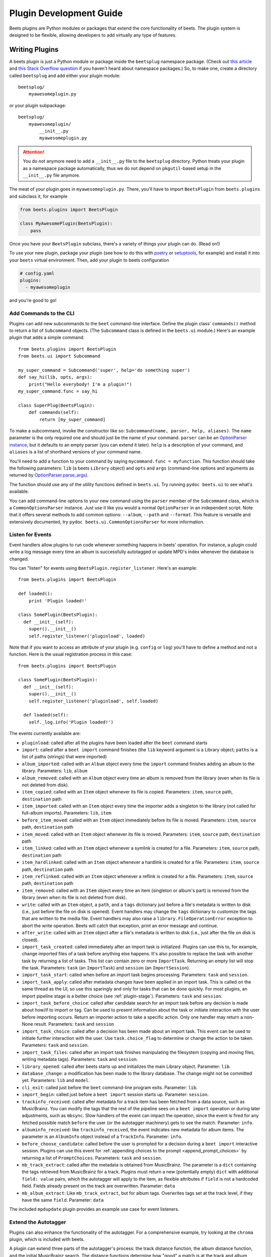 Plugin Development Guide
========================

Beets plugins are Python modules or packages that extend the core functionality
of beets. The plugin system is designed to be flexible, allowing developers to
add virtually any type of features.


.. _writing-plugins:

Writing Plugins
---------------

A beets plugin is just a Python module or package inside the ``beetsplug``
namespace package. (Check out `this article`_ and `this Stack Overflow
question`_ if you haven't heard about namespace packages.) So, to make one,
create a directory called ``beetsplug`` and add either your plugin module::

    beetsplug/
        myawesomeplugin.py

or your plugin subpackage::

    beetsplug/
        myawesomeplugin/
            __init__.py
            myawesomeplugin.py

.. attention::

    You do not anymore need to add a ``__init__.py`` file to the ``beetsplug``
    directory. Python treats your plugin as a namespace package automatically,
    thus we do not depend on ``pkgutil``-based setup in the ``__init__.py``
    file anymore.

The meat of your plugin goes in ``myawesomeplugin.py``. There, you'll have to
import ``BeetsPlugin`` from ``beets.plugins`` and subclass it, for example

.. code-block:: python

    from beets.plugins import BeetsPlugin

    class MyAwesomePlugin(BeetsPlugin):
        pass

Once you have your ``BeetsPlugin`` subclass, there's a variety of things your
plugin can do. (Read on!)

To use your new plugin, package your plugin (see how to do this with `poetry`_
or `setuptools`_, for example) and install it into your ``beets`` virtual
environment. Then, add your plugin to beets configuration

.. code-block:: yaml

    # config.yaml
    plugins:
      - myawesomeplugin

and you're good to go!

.. _this article: https://realpython.com/python-namespace-package/#setting-up-some-namespace-packages
.. _this Stack Overflow question: https://stackoverflow.com/a/27586272/9582674
.. _poetry: https://python-poetry.org/docs/pyproject/#packages
.. _setuptools: https://setuptools.pypa.io/en/latest/userguide/package_discovery.html#finding-simple-packages

.. _add_subcommands:

Add Commands to the CLI
^^^^^^^^^^^^^^^^^^^^^^^

Plugins can add new subcommands to the ``beet`` command-line interface. Define
the plugin class' ``commands()`` method to return a list of ``Subcommand``
objects. (The ``Subcommand`` class is defined in the ``beets.ui`` module.)
Here's an example plugin that adds a simple command::

    from beets.plugins import BeetsPlugin
    from beets.ui import Subcommand

    my_super_command = Subcommand('super', help='do something super')
    def say_hi(lib, opts, args):
        print("Hello everybody! I'm a plugin!")
    my_super_command.func = say_hi

    class SuperPlug(BeetsPlugin):
        def commands(self):
            return [my_super_command]

To make a subcommand, invoke the constructor like so: ``Subcommand(name, parser,
help, aliases)``. The ``name`` parameter is the only required one and should
just be the name of your command. ``parser`` can be an `OptionParser instance`_,
but it defaults to an empty parser (you can extend it later). ``help`` is a
description of your command, and ``aliases`` is a list of shorthand versions of
your command name.

.. _OptionParser instance: https://docs.python.org/library/optparse.html

You'll need to add a function to your command by saying ``mycommand.func =
myfunction``. This function should take the following parameters: ``lib`` (a
beets ``Library`` object) and ``opts`` and ``args`` (command-line options and
arguments as returned by `OptionParser.parse_args`_).

.. _OptionParser.parse_args:
    https://docs.python.org/library/optparse.html#parsing-arguments

The function should use any of the utility functions defined in ``beets.ui``.
Try running ``pydoc beets.ui`` to see what's available.

You can add command-line options to your new command using the ``parser`` member
of the ``Subcommand`` class, which is a ``CommonOptionsParser`` instance. Just
use it like you would a normal ``OptionParser`` in an independent script. Note
that it offers several methods to add common options: ``--album``, ``--path``
and ``--format``. This feature is versatile and extensively documented, try
``pydoc beets.ui.CommonOptionsParser`` for more information.

.. _plugin_events:

Listen for Events
^^^^^^^^^^^^^^^^^

Event handlers allow plugins to run code whenever something happens in beets'
operation. For instance, a plugin could write a log message every time an album
is successfully autotagged or update MPD's index whenever the database is
changed.

You can "listen" for events using ``BeetsPlugin.register_listener``. Here's
an example::

    from beets.plugins import BeetsPlugin

    def loaded():
        print 'Plugin loaded!'

    class SomePlugin(BeetsPlugin):
      def __init__(self):
        super().__init__()
        self.register_listener('pluginload', loaded)

Note that if you want to access an attribute of your plugin (e.g. ``config`` or
``log``) you'll have to define a method and not a function. Here is the usual
registration process in this case::

    from beets.plugins import BeetsPlugin

    class SomePlugin(BeetsPlugin):
      def __init__(self):
        super().__init__()
        self.register_listener('pluginload', self.loaded)

      def loaded(self):
        self._log.info('Plugin loaded!')

The events currently available are:

* ``pluginload``: called after all the plugins have been loaded after the
  ``beet`` command starts

* ``import``: called after a ``beet import`` command finishes (the ``lib``
  keyword argument is a Library object; ``paths`` is a list of paths (strings)
  that were imported)

* ``album_imported``: called with an ``Album`` object every time the ``import``
  command finishes adding an album to the library. Parameters: ``lib``,
  ``album``

* ``album_removed``: called with an ``Album`` object every time an album is
  removed from the library (even when its file is not deleted from disk).

* ``item_copied``: called with an ``Item`` object whenever its file is copied.
  Parameters: ``item``, ``source`` path, ``destination`` path

* ``item_imported``: called with an ``Item`` object every time the importer
  adds a singleton to the library (not called for full-album imports).
  Parameters: ``lib``, ``item``

* ``before_item_moved``: called with an ``Item`` object immediately before its
  file is moved. Parameters: ``item``, ``source`` path, ``destination`` path

* ``item_moved``: called with an ``Item`` object whenever its file is moved.
  Parameters: ``item``, ``source`` path, ``destination`` path

* ``item_linked``: called with an ``Item`` object whenever a symlink is created
  for a file.
  Parameters: ``item``, ``source`` path, ``destination`` path

* ``item_hardlinked``: called with an ``Item`` object whenever a hardlink is
  created for a file.
  Parameters: ``item``, ``source`` path, ``destination`` path

* ``item_reflinked``: called with an ``Item`` object whenever a reflink is
  created for a file.
  Parameters: ``item``, ``source`` path, ``destination`` path

* ``item_removed``: called with an ``Item`` object every time an item (singleton
  or album's part) is removed from the library (even when its file is not
  deleted from disk).

* ``write``: called with an ``Item`` object, a ``path``, and a ``tags``
  dictionary just before a file's metadata is written to disk (i.e.,
  just before the file on disk is opened). Event handlers may change
  the ``tags`` dictionary to customize the tags that are written to the
  media file. Event handlers may also raise a
  ``library.FileOperationError`` exception to abort the write
  operation. Beets will catch that exception, print an error message
  and continue.

* ``after_write``: called with an ``Item`` object after a file's metadata is
  written to disk (i.e., just after the file on disk is closed).

* ``import_task_created``: called immediately after an import task is
  initialized. Plugins can use this to, for example, change imported files of
  a task before anything else happens. It's also possible to replace the task
  with another task by returning a list of tasks. This list can contain zero or
  more ``ImportTask``. Returning an empty list will stop the task.
  Parameters: ``task`` (an ``ImportTask``) and ``session`` (an
  ``ImportSession``).

* ``import_task_start``: called when before an import task begins processing.
  Parameters: ``task`` and ``session``.

* ``import_task_apply``: called after metadata changes have been applied in an
  import task. This is called on the same thread as the UI, so use this
  sparingly and only for tasks that can be done quickly. For most plugins, an
  import pipeline stage is a better choice (see :ref:`plugin-stage`).
  Parameters: ``task`` and ``session``.

* ``import_task_before_choice``: called after candidate search for an import
  task before any decision is made about how/if to import or tag. Can be used
  to present information about the task or initiate interaction with the user
  before importing occurs. Return an importer action to take a specific action.
  Only one handler may return a non-None result.
  Parameters: ``task`` and ``session``

* ``import_task_choice``: called after a decision has been made about an import
  task. This event can be used to initiate further interaction with the user.
  Use ``task.choice_flag`` to determine or change the action to be
  taken. Parameters: ``task`` and ``session``.

* ``import_task_files``: called after an import task finishes manipulating the
  filesystem (copying and moving files, writing metadata tags). Parameters:
  ``task`` and ``session``.

* ``library_opened``: called after beets starts up and initializes the main
  Library object. Parameter: ``lib``.

* ``database_change``: a modification has been made to the library database. The
  change might not be committed yet. Parameters: ``lib`` and ``model``.

* ``cli_exit``: called just before the ``beet`` command-line program exits.
  Parameter: ``lib``.

* ``import_begin``: called just before a ``beet import`` session starts up.
  Parameter: ``session``.

* ``trackinfo_received``: called after metadata for a track item has been
  fetched from a data source, such as MusicBrainz. You can modify the tags
  that the rest of the pipeline sees on a ``beet import`` operation or during
  later adjustments, such as ``mbsync``. Slow handlers of the event can impact
  the operation, since the event is fired for any fetched possible match
  ``before`` the user (or the autotagger machinery) gets to see the match.
  Parameter: ``info``.

* ``albuminfo_received``: like ``trackinfo_received``, the event indicates new
  metadata for album items. The parameter is an ``AlbumInfo`` object instead
  of a ``TrackInfo``.
  Parameter: ``info``.

* ``before_choose_candidate``: called before the user is prompted for a decision
  during a ``beet import`` interactive session. Plugins can use this event for
  :ref:`appending choices to the prompt <append_prompt_choices>` by returning a
  list of ``PromptChoices``. Parameters: ``task`` and ``session``.
* ``mb_track_extract``: called after the metadata is obtained from MusicBrainz.
  The parameter is a ``dict`` containing the tags retrieved from MusicBrainz for
  a track. Plugins must return a new (potentially empty) ``dict`` with
  additional ``field: value`` pairs, which the autotagger will apply to the
  item, as flexible attributes if ``field`` is not a hardcoded field. Fields
  already present on the track are overwritten. Parameter: ``data``
* ``mb_album_extract``: Like ``mb_track_extract``, but for album tags.
  Overwrites tags set at the track level, if they have the same ``field``.
  Parameter: ``data``

The included ``mpdupdate`` plugin provides an example use case for event
listeners.

Extend the Autotagger
^^^^^^^^^^^^^^^^^^^^^

Plugins can also enhance the functionality of the autotagger. For a
comprehensive example, try looking at the ``chroma`` plugin, which is included
with beets.

A plugin can extend three parts of the autotagger's process: the track distance
function, the album distance function, and the initial MusicBrainz search. The
distance functions determine how "good" a match is at the track and album
levels; the initial search controls which candidates are presented to the
matching algorithm. Plugins implement these extensions by implementing four
methods on the plugin class:

* ``track_distance(self, item, info)``: adds a component to the distance
  function (i.e., the similarity metric) for individual tracks. ``item`` is the
  track to be matched (an Item object) and ``info`` is the TrackInfo object
  that is proposed as a match. Should return a ``(dist, dist_max)`` pair
  of floats indicating the distance.

* ``album_distance(self, items, album_info, mapping)``: like the above, but
  compares a list of items (representing an album) to an album-level MusicBrainz
  entry. ``items`` is a list of Item objects; ``album_info`` is an AlbumInfo
  object; and ``mapping`` is a dictionary that maps Items to their corresponding
  TrackInfo objects.

* ``candidates(self, items, artist, album, va_likely)``: given a list of items
  comprised by an album to be matched, return a list of ``AlbumInfo`` objects
  for candidate albums to be compared and matched.

* ``item_candidates(self, item, artist, album)``: given a *singleton* item,
  return a list of ``TrackInfo`` objects for candidate tracks to be compared and
  matched.

* ``album_for_id(self, album_id)``: given an ID from user input or an album's
  tags, return a candidate AlbumInfo object (or None).

* ``track_for_id(self, track_id)``: given an ID from user input or a file's
  tags, return a candidate TrackInfo object (or None).

When implementing these functions, you may want to use the functions from the
``beets.autotag`` and ``beets.autotag.mb`` modules, both of which have
somewhat helpful docstrings.

Read Configuration Options
^^^^^^^^^^^^^^^^^^^^^^^^^^

Plugins can configure themselves using the ``config.yaml`` file. You can read
configuration values in two ways. The first is to use ``self.config`` within
your plugin class. This gives you a view onto the configuration values in a
section with the same name as your plugin's module. For example, if your plugin
is in ``greatplugin.py``, then ``self.config`` will refer to options under the
``greatplugin:`` section of the config file.

For example, if you have a configuration value called "foo", then users can put
this in their ``config.yaml``::

    greatplugin:
        foo: bar

To access this value, say ``self.config['foo'].get()`` at any point in your
plugin's code. The ``self.config`` object is a *view* as defined by the
`Confuse`_ library.

.. _Confuse: https://confuse.readthedocs.io/en/latest/

If you want to access configuration values *outside* of your plugin's section,
import the ``config`` object from the ``beets`` module. That is, just put ``from
beets import config`` at the top of your plugin and access values from there.

If your plugin provides configuration values for sensitive data (e.g.,
passwords, API keys, ...), you should add these to the config so they can be
redacted automatically when users dump their config. This can be done by
setting each value's ``redact`` flag, like so::

    self.config['password'].redact = True


Add Path Format Functions and Fields
^^^^^^^^^^^^^^^^^^^^^^^^^^^^^^^^^^^^

Beets supports *function calls* in its path format syntax (see
:doc:`/reference/pathformat`). Beets includes a few built-in functions, but
plugins can register new functions by adding them to the ``template_funcs``
dictionary.

Here's an example::

    class MyPlugin(BeetsPlugin):
        def __init__(self):
            super().__init__()
            self.template_funcs['initial'] = _tmpl_initial

    def _tmpl_initial(text: str) -> str:
        if text:
            return text[0].upper()
        else:
            return u''

This plugin provides a function ``%initial`` to path templates where
``%initial{$artist}`` expands to the artist's initial (its capitalized first
character).

Plugins can also add template *fields*, which are computed values referenced
as ``$name`` in templates. To add a new field, add a function that takes an
``Item`` object to the ``template_fields`` dictionary on the plugin object.
Here's an example that adds a ``$disc_and_track`` field::

    class MyPlugin(BeetsPlugin):
        def __init__(self):
            super().__init__()
            self.template_fields['disc_and_track'] = _tmpl_disc_and_track

    def _tmpl_disc_and_track(item: Item) -> str:
        """Expand to the disc number and track number if this is a
        multi-disc release. Otherwise, just expands to the track
        number.
        """
        if item.disctotal > 1:
            return u'%02i.%02i' % (item.disc, item.track)
        else:
            return u'%02i' % (item.track)

With this plugin enabled, templates can reference ``$disc_and_track`` as they
can any standard metadata field.

This field works for *item* templates. Similarly, you can register *album*
template fields by adding a function accepting an ``Album`` argument to the
``album_template_fields`` dict.

Extend MediaFile
^^^^^^^^^^^^^^^^

`MediaFile`_ is the file tag abstraction layer that beets uses to make
cross-format metadata manipulation simple. Plugins can add fields to MediaFile
to extend the kinds of metadata that they can easily manage.

The ``MediaFile`` class uses ``MediaField`` descriptors to provide
access to file tags. If you have created a descriptor you can add it through
your plugins :py:meth:`beets.plugins.BeetsPlugin.add_media_field()` method.

.. _MediaFile: https://mediafile.readthedocs.io/en/latest/


Here's an example plugin that provides a meaningless new field "foo"::

    class FooPlugin(BeetsPlugin):
        def __init__(self):
            field = mediafile.MediaField(
                mediafile.MP3DescStorageStyle(u'foo'),
                mediafile.StorageStyle(u'foo')
            )
            self.add_media_field('foo', field)

    FooPlugin()
    item = Item.from_path('/path/to/foo/tag.mp3')
    assert item['foo'] == 'spam'

    item['foo'] == 'ham'
    item.write()
    # The "foo" tag of the file is now "ham"


.. _plugin-stage:

Add Import Pipeline Stages
^^^^^^^^^^^^^^^^^^^^^^^^^^

Many plugins need to add high-latency operations to the import workflow. For
example, a plugin that fetches lyrics from the Web would, ideally, not block the
progress of the rest of the importer. Beets allows plugins to add stages to the
parallel import pipeline.

Each stage is run in its own thread. Plugin stages run after metadata changes
have been applied to a unit of music (album or track) and before file
manipulation has occurred (copying and moving files, writing tags to disk).
Multiple stages run in parallel but each stage processes only one task at a time
and each task is processed by only one stage at a time.

Plugins provide stages as functions that take two arguments: ``config`` and
``task``, which are ``ImportSession`` and ``ImportTask`` objects (both defined
in ``beets.importer``). Add such a function to the plugin's ``import_stages``
field to register it::

    from beets.plugins import BeetsPlugin
    class ExamplePlugin(BeetsPlugin):
        def __init__(self):
            super().__init__()
            self.import_stages = [self.stage]
        def stage(self, session, task):
            print('Importing something!')

It is also possible to request your function to run early in the pipeline by
adding the function to the plugin's ``early_import_stages`` field instead::

    self.early_import_stages = [self.stage]

.. _extend-query:

Extend the Query Syntax
^^^^^^^^^^^^^^^^^^^^^^^

You can add new kinds of queries to beets' :doc:`query syntax
</reference/query>`. There are two ways to add custom queries: using a prefix
and using a name. Prefix-based query extension can apply to *any* field, while
named queries are not associated with any field. For example, beets already
supports regular expression queries, which are indicated by a colon
prefix---plugins can do the same.

For either kind of query extension, define a subclass of the ``Query`` type
from the ``beets.dbcore.query`` module. Then:

- To define a prefix-based query, define a ``queries`` method in your plugin
  class. Return from this method a dictionary mapping prefix strings to query
  classes.
- To define a named query, defined dictionaries named either ``item_queries``
  or ``album_queries``. These should map names to query types. So if you
  use ``{ "foo": FooQuery }``, then the query ``foo:bar`` will construct a
  query like ``FooQuery("bar")``.

For prefix-based queries, you will want to extend ``FieldQuery``, which
implements string comparisons on fields. To use it, create a subclass
inheriting from that class and override the ``value_match`` class method.
(Remember the ``@classmethod`` decorator!) The following example plugin
declares a query using the ``@`` prefix to delimit exact string matches. The
plugin will be used if we issue a command like ``beet ls @something`` or
``beet ls artist:@something``::

    from beets.plugins import BeetsPlugin
    from beets.dbcore import FieldQuery

    class ExactMatchQuery(FieldQuery):
        @classmethod
        def value_match(self, pattern, val):
            return pattern == val

    class ExactMatchPlugin(BeetsPlugin):
        def queries(self):
            return {
                '@': ExactMatchQuery
            }


Flexible Field Types
^^^^^^^^^^^^^^^^^^^^

If your plugin uses flexible fields to store numbers or other
non-string values, you can specify the types of those fields. A rating
plugin, for example, might want to declare that the ``rating`` field
should have an integer type::

    from beets.plugins import BeetsPlugin
    from beets.dbcore import types

    class RatingPlugin(BeetsPlugin):
        item_types = {'rating': types.INTEGER}

        @property
        def album_types(self):
            return {'rating': types.INTEGER}

A plugin may define two attributes: ``item_types`` and ``album_types``.
Each of those attributes is a dictionary mapping a flexible field name
to a type instance. You can find the built-in types in the
``beets.dbcore.types`` and ``beets.library`` modules or implement your own
type by inheriting from the ``Type`` class.

Specifying types has several advantages:

* Code that accesses the field like ``item['my_field']`` gets the right
  type (instead of just a string).

* You can use advanced queries (like :ref:`ranges <numericquery>`)
  from the command line.

* User input for flexible fields may be validated and converted.

* Items missing the given field can use an appropriate null value for
  querying and sorting purposes.


.. _plugin-logging:

Logging
^^^^^^^

Each plugin object has a ``_log`` attribute, which is a ``Logger`` from the
`standard Python logging module`_. The logger is set up to `PEP 3101`_,
str.format-style string formatting. So you can write logging calls like this::

    self._log.debug(u'Processing {0.title} by {0.artist}', item)

.. _PEP 3101: https://www.python.org/dev/peps/pep-3101/
.. _standard Python logging module: https://docs.python.org/2/library/logging.html

When beets is in verbose mode, plugin messages are prefixed with the plugin
name to make them easier to see.

Which messages will be logged depends on the logging level and the action
performed:

* Inside import stages and event handlers, the default is ``WARNING`` messages
  and above.
* Everywhere else, the default is ``INFO`` or above.

The verbosity can be increased with ``--verbose`` (``-v``) flags: each flags
lowers the level by a notch. That means that, with a single ``-v`` flag, event
handlers won't have their ``DEBUG`` messages displayed, but command functions
(for example) will. With ``-vv`` on the command line, ``DEBUG`` messages will
be displayed everywhere.

This addresses a common pattern where plugins need to use the same code for a
command and an import stage, but the command needs to print more messages than
the import stage. (For example, you'll want to log "found lyrics for this song"
when you're run explicitly as a command, but you don't want to noisily
interrupt the importer interface when running automatically.)

.. _append_prompt_choices:

Append Prompt Choices
^^^^^^^^^^^^^^^^^^^^^

Plugins can also append choices to the prompt presented to the user during
an import session.

To do so, add a listener for the ``before_choose_candidate`` event, and return
a list of ``PromptChoices`` that represent the additional choices that your
plugin shall expose to the user::

    from beets.plugins import BeetsPlugin
    from beets.ui.commands import PromptChoice

    class ExamplePlugin(BeetsPlugin):
        def __init__(self):
            super().__init__()
            self.register_listener('before_choose_candidate',
                                   self.before_choose_candidate_event)

        def before_choose_candidate_event(self, session, task):
            return [PromptChoice('p', 'Print foo', self.foo),
                    PromptChoice('d', 'Do bar', self.bar)]

        def foo(self, session, task):
            print('User has chosen "Print foo"!')

        def bar(self, session, task):
            print('User has chosen "Do bar"!')

The previous example modifies the standard prompt::

    # selection (default 1), Skip, Use as-is, as Tracks, Group albums,
    Enter search, enter Id, aBort?

by appending two additional options (``Print foo`` and ``Do bar``)::

    # selection (default 1), Skip, Use as-is, as Tracks, Group albums,
    Enter search, enter Id, aBort, Print foo, Do bar?

If the user selects a choice, the ``callback`` attribute of the corresponding
``PromptChoice`` will be called. It is the responsibility of the plugin to
check for the status of the import session and decide the choices to be
appended: for example, if a particular choice should only be presented if the
album has no candidates, the relevant checks against ``task.candidates`` should
be performed inside the plugin's ``before_choose_candidate_event`` accordingly.

Please make sure that the short letter for each of the choices provided by the
plugin is not already in use: the importer will emit a warning and discard
all but one of the choices using the same letter, giving priority to the
core importer prompt choices. As a reference, the following characters are used
by the choices on the core importer prompt, and hence should not be used:
``a``, ``s``, ``u``, ``t``, ``g``, ``e``, ``i``, ``b``.

Additionally, the callback function can optionally specify the next action to
be performed by returning a ``importer.Action`` value. It may also return a
``autotag.Proposal`` value to update the set of current proposals to be
considered.
